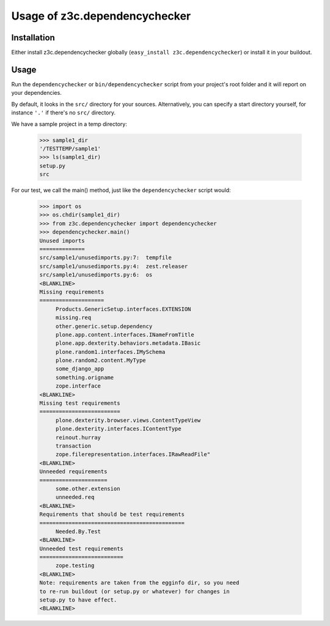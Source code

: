 Usage of z3c.dependencychecker
==============================

.. :doctest:


Installation
------------

Either install z3c.dependencychecker globally (``easy_install
z3c.dependencychecker``) or install it in your buildout.


Usage
-----

Run the ``dependencychecker`` or ``bin/dependencychecker`` script from your
project's root folder and it will report on your dependencies.

By default, it looks in the ``src/`` directory for your sources.
Alternatively, you can specify a start directory yourself, for instance
``'.'`` if there's no ``src/`` directory.

We have a sample project in a temp directory:

    >>> sample1_dir
    '/TESTTEMP/sample1'
    >>> ls(sample1_dir)
    setup.py
    src

For our test, we call the main() method, just like the ``dependencychecker``
script would:

    >>> import os
    >>> os.chdir(sample1_dir)
    >>> from z3c.dependencychecker import dependencychecker
    >>> dependencychecker.main()
    Unused imports
    ==============
    src/sample1/unusedimports.py:7:  tempfile
    src/sample1/unusedimports.py:4:  zest.releaser
    src/sample1/unusedimports.py:6:  os
    <BLANKLINE>
    Missing requirements
    ====================
         Products.GenericSetup.interfaces.EXTENSION
         missing.req
         other.generic.setup.dependency
         plone.app.content.interfaces.INameFromTitle
         plone.app.dexterity.behaviors.metadata.IBasic
         plone.random1.interfaces.IMySchema
         plone.random2.content.MyType
         some_django_app
         something.origname
         zope.interface
    <BLANKLINE>
    Missing test requirements
    =========================
         plone.dexterity.browser.views.ContentTypeView
         plone.dexterity.interfaces.IContentType
         reinout.hurray
         transaction
         zope.filerepresentation.interfaces.IRawReadFile"
    <BLANKLINE>
    Unneeded requirements
    =====================
         some.other.extension
         unneeded.req
    <BLANKLINE>
    Requirements that should be test requirements
    =============================================
         Needed.By.Test
    <BLANKLINE>
    Unneeded test requirements
    ==========================
         zope.testing
    <BLANKLINE>
    Note: requirements are taken from the egginfo dir, so you need
    to re-run buildout (or setup.py or whatever) for changes in
    setup.py to have effect.
    <BLANKLINE>
